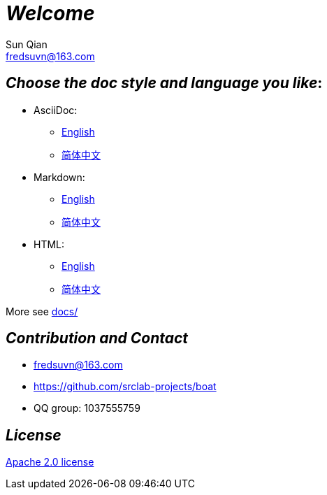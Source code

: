 = _Welcome_
Sun Qian <fredsuvn@163.com>
:encoding: UTF-8
:emaill: fredsuvn@163.com
:url: https://github.com/srclab-projects/boat
:license: https://www.apache.org/licenses/LICENSE-2.0.html[Apache 2.0 license]

:qq-group: QQ group: 1037555759
:boat-version: 0.0.0

//image::logo.svg[logo]

== _Choose the doc style and language you like_:

* AsciiDoc:
** link:README_en.adoc[English]
** link:README_zh.adoc[简体中文]
* Markdown:
** link:README_en.md[English]
** link:README_zh.md[简体中文]
* HTML:
** link:README_en.html[English]
** link:README_zh.html[简体中文]

More see link:../docs/[docs/]

== _Contribution and Contact_

* {emaill}
* {url}
* {qq-group}

== _License_

{license}